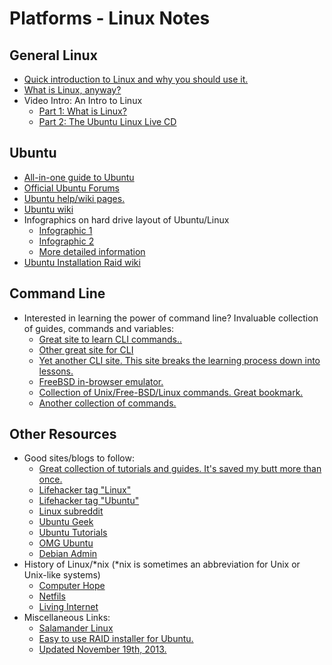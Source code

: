 * Platforms - Linux Notes
** General Linux
- [[http://www.makeuseof.com/tag/whats-this-linux-thing-and-why-should-i-try-it/][Quick introduction to Linux and why you should use it.]]
- [[http://beginlinux.wordpress.com/2009/03/25/what-is-linux-anyway/][What is Linux, anyway?]]
- Video Intro: An Intro to Linux
  - [[https://www.youtube.com/watch?v=n0hM-5gSG3Y][Part 1: What is Linux?]]
  - [[https://www.youtube.com/watch?v=AqUfN5-7VQk][Part 2: The Ubuntu Linux Live CD]]
** Ubuntu
- [[http://www.ubuntupocketguide.com/][All-in-one guide to Ubuntu]]
- [[http://www.ubuntuforums.org][Official Ubuntu Forums]]
- [[https://help.ubuntu.com/][Ubuntu help/wiki pages.]]
- [[https://wiki.ubuntu.com/][Ubuntu wiki]]
- Infographics on hard drive layout of Ubuntu/Linux
  - [[http://imgur.com/EU6ga.jpg][Infographic 1]]
  - [[http://imgur.com/S5Ds2.jpg][Infographic 2]]
  - [[http://www.ibm.com/developerworks/linux/library/l-lpic1-v3-102-1/index.html][More detailed information]]
- [[https://help.ubuntu.com/community/Installation/SoftwareRAID][Ubuntu Installation Raid wiki]] 
** Command Line
- Interested in learning the power of command line? Invaluable collection of guides, commands and variables:
  - [[http://gd.tuwien.ac.at/linuxcommand.org/][Great site to learn CLI commands..]]
  - [[http://www.tuxfiles.org/linuxhelp/cli.html][Other great site for CLI]]
  - [[http://www.ee.surrey.ac.uk/Teaching/Unix/][Yet another CLI site. This site breaks the learning process down into lessons.]]
  - [[http://cb.vu/][FreeBSD in-browser emulator.]]
  - [[http://cb.vu/unixtoolbox.xhtml][Collection of Unix/Free-BSD/Linux commands. Great bookmark.]]
  - [[http://ss64.com/bash/][Another collection of commands.]] 
** Other Resources
- Good sites/blogs to follow:
  - [[http://www.cyberciti.biz/faq/][Great collection of tutorials and guides. It's saved my butt more than once.]]
  - [[http://lifehacker.com/tag/linux/][Lifehacker tag "Linux"]]
  - [[http://lifehacker.com/tag/ubuntu/][Lifehacker tag "Ubuntu"]]
  - [[http://www.reddit.com/r/linux][Linux subreddit]]
  - [[http://www.ubuntugeek.com][Ubuntu Geek]]
  - [[http://ubuntu-tutorials.com/][Ubuntu Tutorials]]
  - [[http://omgubuntu.co.uk/][OMG Ubuntu]]
  - [[http://www.debianadmin.com][Debian Admin]]
- History of Linux/*nix (*nix is sometimes an abbreviation for Unix or Unix-like
  systems)
  - [[http://www.computerhope.com/history/unix.htm][Computer Hope]]
  - [[https://netfiles.uiuc.edu/rhasan/linux/][Netfils]]
  - [[http://www.livinginternet.com/i/iw_unix_gnulinux.htm][Living Internet]]
- Miscellaneous Links: 
  - [[http://salamander-linux.com/][Salamander Linux]]
  - [[http://www.reddit.com/r/linux/comments/bbatu/installing_ubuntu_with_raid_seems_too_complex_so/][Easy to use RAID installer for Ubuntu.]]
  - [[https://www.reddit.com/r/Ubuntu/comments/bbnkp/ive_tinkered_in_ubuntu_before_but_its_the_primary/c0lzpwk][Updated November 19th, 2013.]] 

